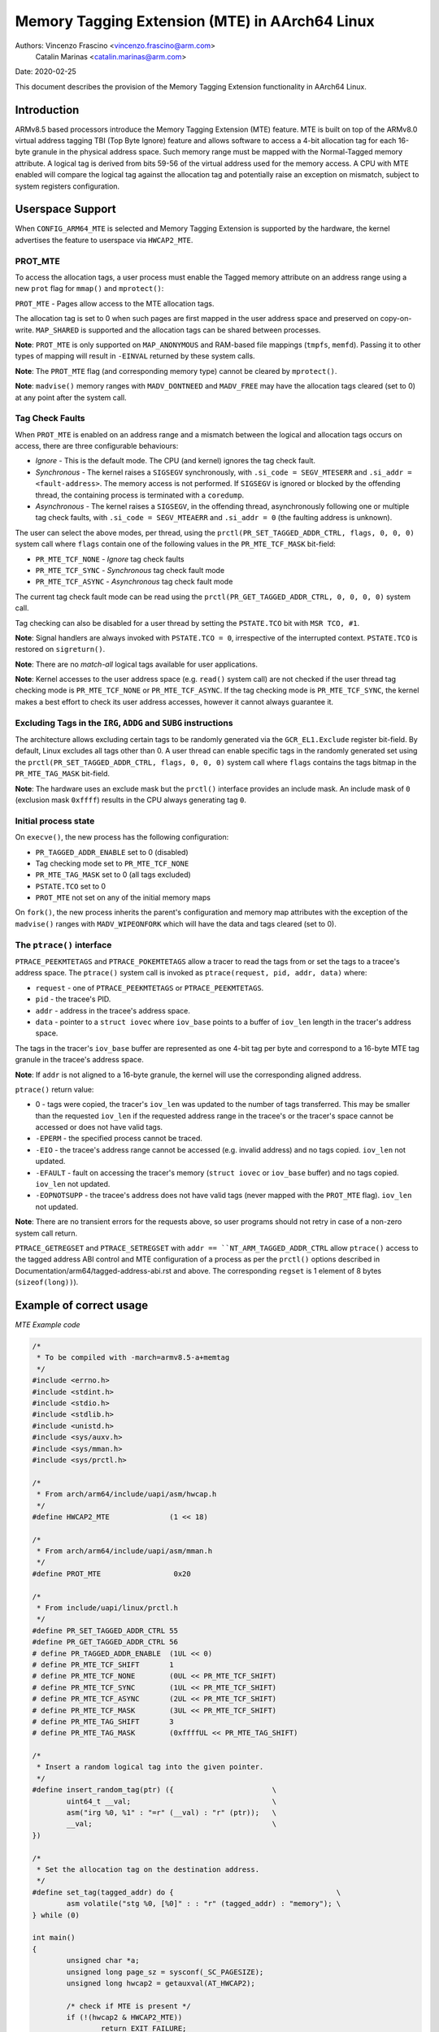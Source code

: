 ===============================================
Memory Tagging Extension (MTE) in AArch64 Linux
===============================================

Authors: Vincenzo Frascino <vincenzo.frascino@arm.com>
         Catalin Marinas <catalin.marinas@arm.com>

Date: 2020-02-25

This document describes the provision of the Memory Tagging Extension
functionality in AArch64 Linux.

Introduction
============

ARMv8.5 based processors introduce the Memory Tagging Extension (MTE)
feature. MTE is built on top of the ARMv8.0 virtual address tagging TBI
(Top Byte Ignore) feature and allows software to access a 4-bit
allocation tag for each 16-byte granule in the physical address space.
Such memory range must be mapped with the Normal-Tagged memory
attribute. A logical tag is derived from bits 59-56 of the virtual
address used for the memory access. A CPU with MTE enabled will compare
the logical tag against the allocation tag and potentially raise an
exception on mismatch, subject to system registers configuration.

Userspace Support
=================

When ``CONFIG_ARM64_MTE`` is selected and Memory Tagging Extension is
supported by the hardware, the kernel advertises the feature to
userspace via ``HWCAP2_MTE``.

PROT_MTE
--------

To access the allocation tags, a user process must enable the Tagged
memory attribute on an address range using a new ``prot`` flag for
``mmap()`` and ``mprotect()``:

``PROT_MTE`` - Pages allow access to the MTE allocation tags.

The allocation tag is set to 0 when such pages are first mapped in the
user address space and preserved on copy-on-write. ``MAP_SHARED`` is
supported and the allocation tags can be shared between processes.

**Note**: ``PROT_MTE`` is only supported on ``MAP_ANONYMOUS`` and
RAM-based file mappings (``tmpfs``, ``memfd``). Passing it to other
types of mapping will result in ``-EINVAL`` returned by these system
calls.

**Note**: The ``PROT_MTE`` flag (and corresponding memory type) cannot
be cleared by ``mprotect()``.

**Note**: ``madvise()`` memory ranges with ``MADV_DONTNEED`` and
``MADV_FREE`` may have the allocation tags cleared (set to 0) at any
point after the system call.

Tag Check Faults
----------------

When ``PROT_MTE`` is enabled on an address range and a mismatch between
the logical and allocation tags occurs on access, there are three
configurable behaviours:

- *Ignore* - This is the default mode. The CPU (and kernel) ignores the
  tag check fault.

- *Synchronous* - The kernel raises a ``SIGSEGV`` synchronously, with
  ``.si_code = SEGV_MTESERR`` and ``.si_addr = <fault-address>``. The
  memory access is not performed. If ``SIGSEGV`` is ignored or blocked
  by the offending thread, the containing process is terminated with a
  ``coredump``.

- *Asynchronous* - The kernel raises a ``SIGSEGV``, in the offending
  thread, asynchronously following one or multiple tag check faults,
  with ``.si_code = SEGV_MTEAERR`` and ``.si_addr = 0`` (the faulting
  address is unknown).

The user can select the above modes, per thread, using the
``prctl(PR_SET_TAGGED_ADDR_CTRL, flags, 0, 0, 0)`` system call where
``flags`` contain one of the following values in the ``PR_MTE_TCF_MASK``
bit-field:

- ``PR_MTE_TCF_NONE``  - *Ignore* tag check faults
- ``PR_MTE_TCF_SYNC``  - *Synchronous* tag check fault mode
- ``PR_MTE_TCF_ASYNC`` - *Asynchronous* tag check fault mode

The current tag check fault mode can be read using the
``prctl(PR_GET_TAGGED_ADDR_CTRL, 0, 0, 0, 0)`` system call.

Tag checking can also be disabled for a user thread by setting the
``PSTATE.TCO`` bit with ``MSR TCO, #1``.

**Note**: Signal handlers are always invoked with ``PSTATE.TCO = 0``,
irrespective of the interrupted context. ``PSTATE.TCO`` is restored on
``sigreturn()``.

**Note**: There are no *match-all* logical tags available for user
applications.

**Note**: Kernel accesses to the user address space (e.g. ``read()``
system call) are not checked if the user thread tag checking mode is
``PR_MTE_TCF_NONE`` or ``PR_MTE_TCF_ASYNC``. If the tag checking mode is
``PR_MTE_TCF_SYNC``, the kernel makes a best effort to check its user
address accesses, however it cannot always guarantee it.

Excluding Tags in the ``IRG``, ``ADDG`` and ``SUBG`` instructions
-----------------------------------------------------------------

The architecture allows excluding certain tags to be randomly generated
via the ``GCR_EL1.Exclude`` register bit-field. By default, Linux
excludes all tags other than 0. A user thread can enable specific tags
in the randomly generated set using the ``prctl(PR_SET_TAGGED_ADDR_CTRL,
flags, 0, 0, 0)`` system call where ``flags`` contains the tags bitmap
in the ``PR_MTE_TAG_MASK`` bit-field.

**Note**: The hardware uses an exclude mask but the ``prctl()``
interface provides an include mask. An include mask of ``0`` (exclusion
mask ``0xffff``) results in the CPU always generating tag ``0``.

Initial process state
---------------------

On ``execve()``, the new process has the following configuration:

- ``PR_TAGGED_ADDR_ENABLE`` set to 0 (disabled)
- Tag checking mode set to ``PR_MTE_TCF_NONE``
- ``PR_MTE_TAG_MASK`` set to 0 (all tags excluded)
- ``PSTATE.TCO`` set to 0
- ``PROT_MTE`` not set on any of the initial memory maps

On ``fork()``, the new process inherits the parent's configuration and
memory map attributes with the exception of the ``madvise()`` ranges
with ``MADV_WIPEONFORK`` which will have the data and tags cleared (set
to 0).

The ``ptrace()`` interface
--------------------------

``PTRACE_PEEKMTETAGS`` and ``PTRACE_POKEMTETAGS`` allow a tracer to read
the tags from or set the tags to a tracee's address space. The
``ptrace()`` system call is invoked as ``ptrace(request, pid, addr,
data)`` where:

- ``request`` - one of ``PTRACE_PEEKMTETAGS`` or ``PTRACE_PEEKMTETAGS``.
- ``pid`` - the tracee's PID.
- ``addr`` - address in the tracee's address space.
- ``data`` - pointer to a ``struct iovec`` where ``iov_base`` points to
  a buffer of ``iov_len`` length in the tracer's address space.

The tags in the tracer's ``iov_base`` buffer are represented as one
4-bit tag per byte and correspond to a 16-byte MTE tag granule in the
tracee's address space.

**Note**: If ``addr`` is not aligned to a 16-byte granule, the kernel
will use the corresponding aligned address.

``ptrace()`` return value:

- 0 - tags were copied, the tracer's ``iov_len`` was updated to the
  number of tags transferred. This may be smaller than the requested
  ``iov_len`` if the requested address range in the tracee's or the
  tracer's space cannot be accessed or does not have valid tags.
- ``-EPERM`` - the specified process cannot be traced.
- ``-EIO`` - the tracee's address range cannot be accessed (e.g. invalid
  address) and no tags copied. ``iov_len`` not updated.
- ``-EFAULT`` - fault on accessing the tracer's memory (``struct iovec``
  or ``iov_base`` buffer) and no tags copied. ``iov_len`` not updated.
- ``-EOPNOTSUPP`` - the tracee's address does not have valid tags (never
  mapped with the ``PROT_MTE`` flag). ``iov_len`` not updated.

**Note**: There are no transient errors for the requests above, so user
programs should not retry in case of a non-zero system call return.

``PTRACE_GETREGSET`` and ``PTRACE_SETREGSET`` with ``addr ==
``NT_ARM_TAGGED_ADDR_CTRL`` allow ``ptrace()`` access to the tagged
address ABI control and MTE configuration of a process as per the
``prctl()`` options described in
Documentation/arm64/tagged-address-abi.rst and above. The corresponding
``regset`` is 1 element of 8 bytes (``sizeof(long))``).

Example of correct usage
========================

*MTE Example code*

.. code-block:: c

    /*
     * To be compiled with -march=armv8.5-a+memtag
     */
    #include <errno.h>
    #include <stdint.h>
    #include <stdio.h>
    #include <stdlib.h>
    #include <unistd.h>
    #include <sys/auxv.h>
    #include <sys/mman.h>
    #include <sys/prctl.h>

    /*
     * From arch/arm64/include/uapi/asm/hwcap.h
     */
    #define HWCAP2_MTE              (1 << 18)

    /*
     * From arch/arm64/include/uapi/asm/mman.h
     */
    #define PROT_MTE                 0x20

    /*
     * From include/uapi/linux/prctl.h
     */
    #define PR_SET_TAGGED_ADDR_CTRL 55
    #define PR_GET_TAGGED_ADDR_CTRL 56
    # define PR_TAGGED_ADDR_ENABLE  (1UL << 0)
    # define PR_MTE_TCF_SHIFT       1
    # define PR_MTE_TCF_NONE        (0UL << PR_MTE_TCF_SHIFT)
    # define PR_MTE_TCF_SYNC        (1UL << PR_MTE_TCF_SHIFT)
    # define PR_MTE_TCF_ASYNC       (2UL << PR_MTE_TCF_SHIFT)
    # define PR_MTE_TCF_MASK        (3UL << PR_MTE_TCF_SHIFT)
    # define PR_MTE_TAG_SHIFT       3
    # define PR_MTE_TAG_MASK        (0xffffUL << PR_MTE_TAG_SHIFT)

    /*
     * Insert a random logical tag into the given pointer.
     */
    #define insert_random_tag(ptr) ({                       \
            uint64_t __val;                                 \
            asm("irg %0, %1" : "=r" (__val) : "r" (ptr));   \
            __val;                                          \
    })

    /*
     * Set the allocation tag on the destination address.
     */
    #define set_tag(tagged_addr) do {                                      \
            asm volatile("stg %0, [%0]" : : "r" (tagged_addr) : "memory"); \
    } while (0)

    int main()
    {
            unsigned char *a;
            unsigned long page_sz = sysconf(_SC_PAGESIZE);
            unsigned long hwcap2 = getauxval(AT_HWCAP2);

            /* check if MTE is present */
            if (!(hwcap2 & HWCAP2_MTE))
                    return EXIT_FAILURE;

            /*
             * Enable the tagged address ABI, synchronous MTE tag check faults and
             * allow all non-zero tags in the randomly generated set.
             */
            if (prctl(PR_SET_TAGGED_ADDR_CTRL,
                      PR_TAGGED_ADDR_ENABLE | PR_MTE_TCF_SYNC | (0xfffe << PR_MTE_TAG_SHIFT),
                      0, 0, 0)) {
                    perror("prctl() failed");
                    return EXIT_FAILURE;
            }

            a = mmap(0, page_sz, PROT_READ | PROT_WRITE,
                     MAP_PRIVATE | MAP_ANONYMOUS, -1, 0);
            if (a == MAP_FAILED) {
                    perror("mmap() failed");
                    return EXIT_FAILURE;
            }

            /*
             * Enable MTE on the above anonymous mmap. The flag could be passed
             * directly to mmap() and skip this step.
             */
            if (mprotect(a, page_sz, PROT_READ | PROT_WRITE | PROT_MTE)) {
                    perror("mprotect() failed");
                    return EXIT_FAILURE;
            }

            /* access with the default tag (0) */
            a[0] = 1;
            a[1] = 2;

            printf("a[0] = %hhu a[1] = %hhu\n", a[0], a[1]);

            /* set the logical and allocation tags */
            a = (unsigned char *)insert_random_tag(a);
            set_tag(a);

            printf("%p\n", a);

            /* non-zero tag access */
            a[0] = 3;
            printf("a[0] = %hhu a[1] = %hhu\n", a[0], a[1]);

            /*
             * If MTE is enabled correctly the next instruction will generate an
             * exception.
             */
            printf("Expecting SIGSEGV...\n");
            a[16] = 0xdd;

            /* this should not be printed in the PR_MTE_TCF_SYNC mode */
            printf("...haven't got one\n");

            return EXIT_FAILURE;
    }
